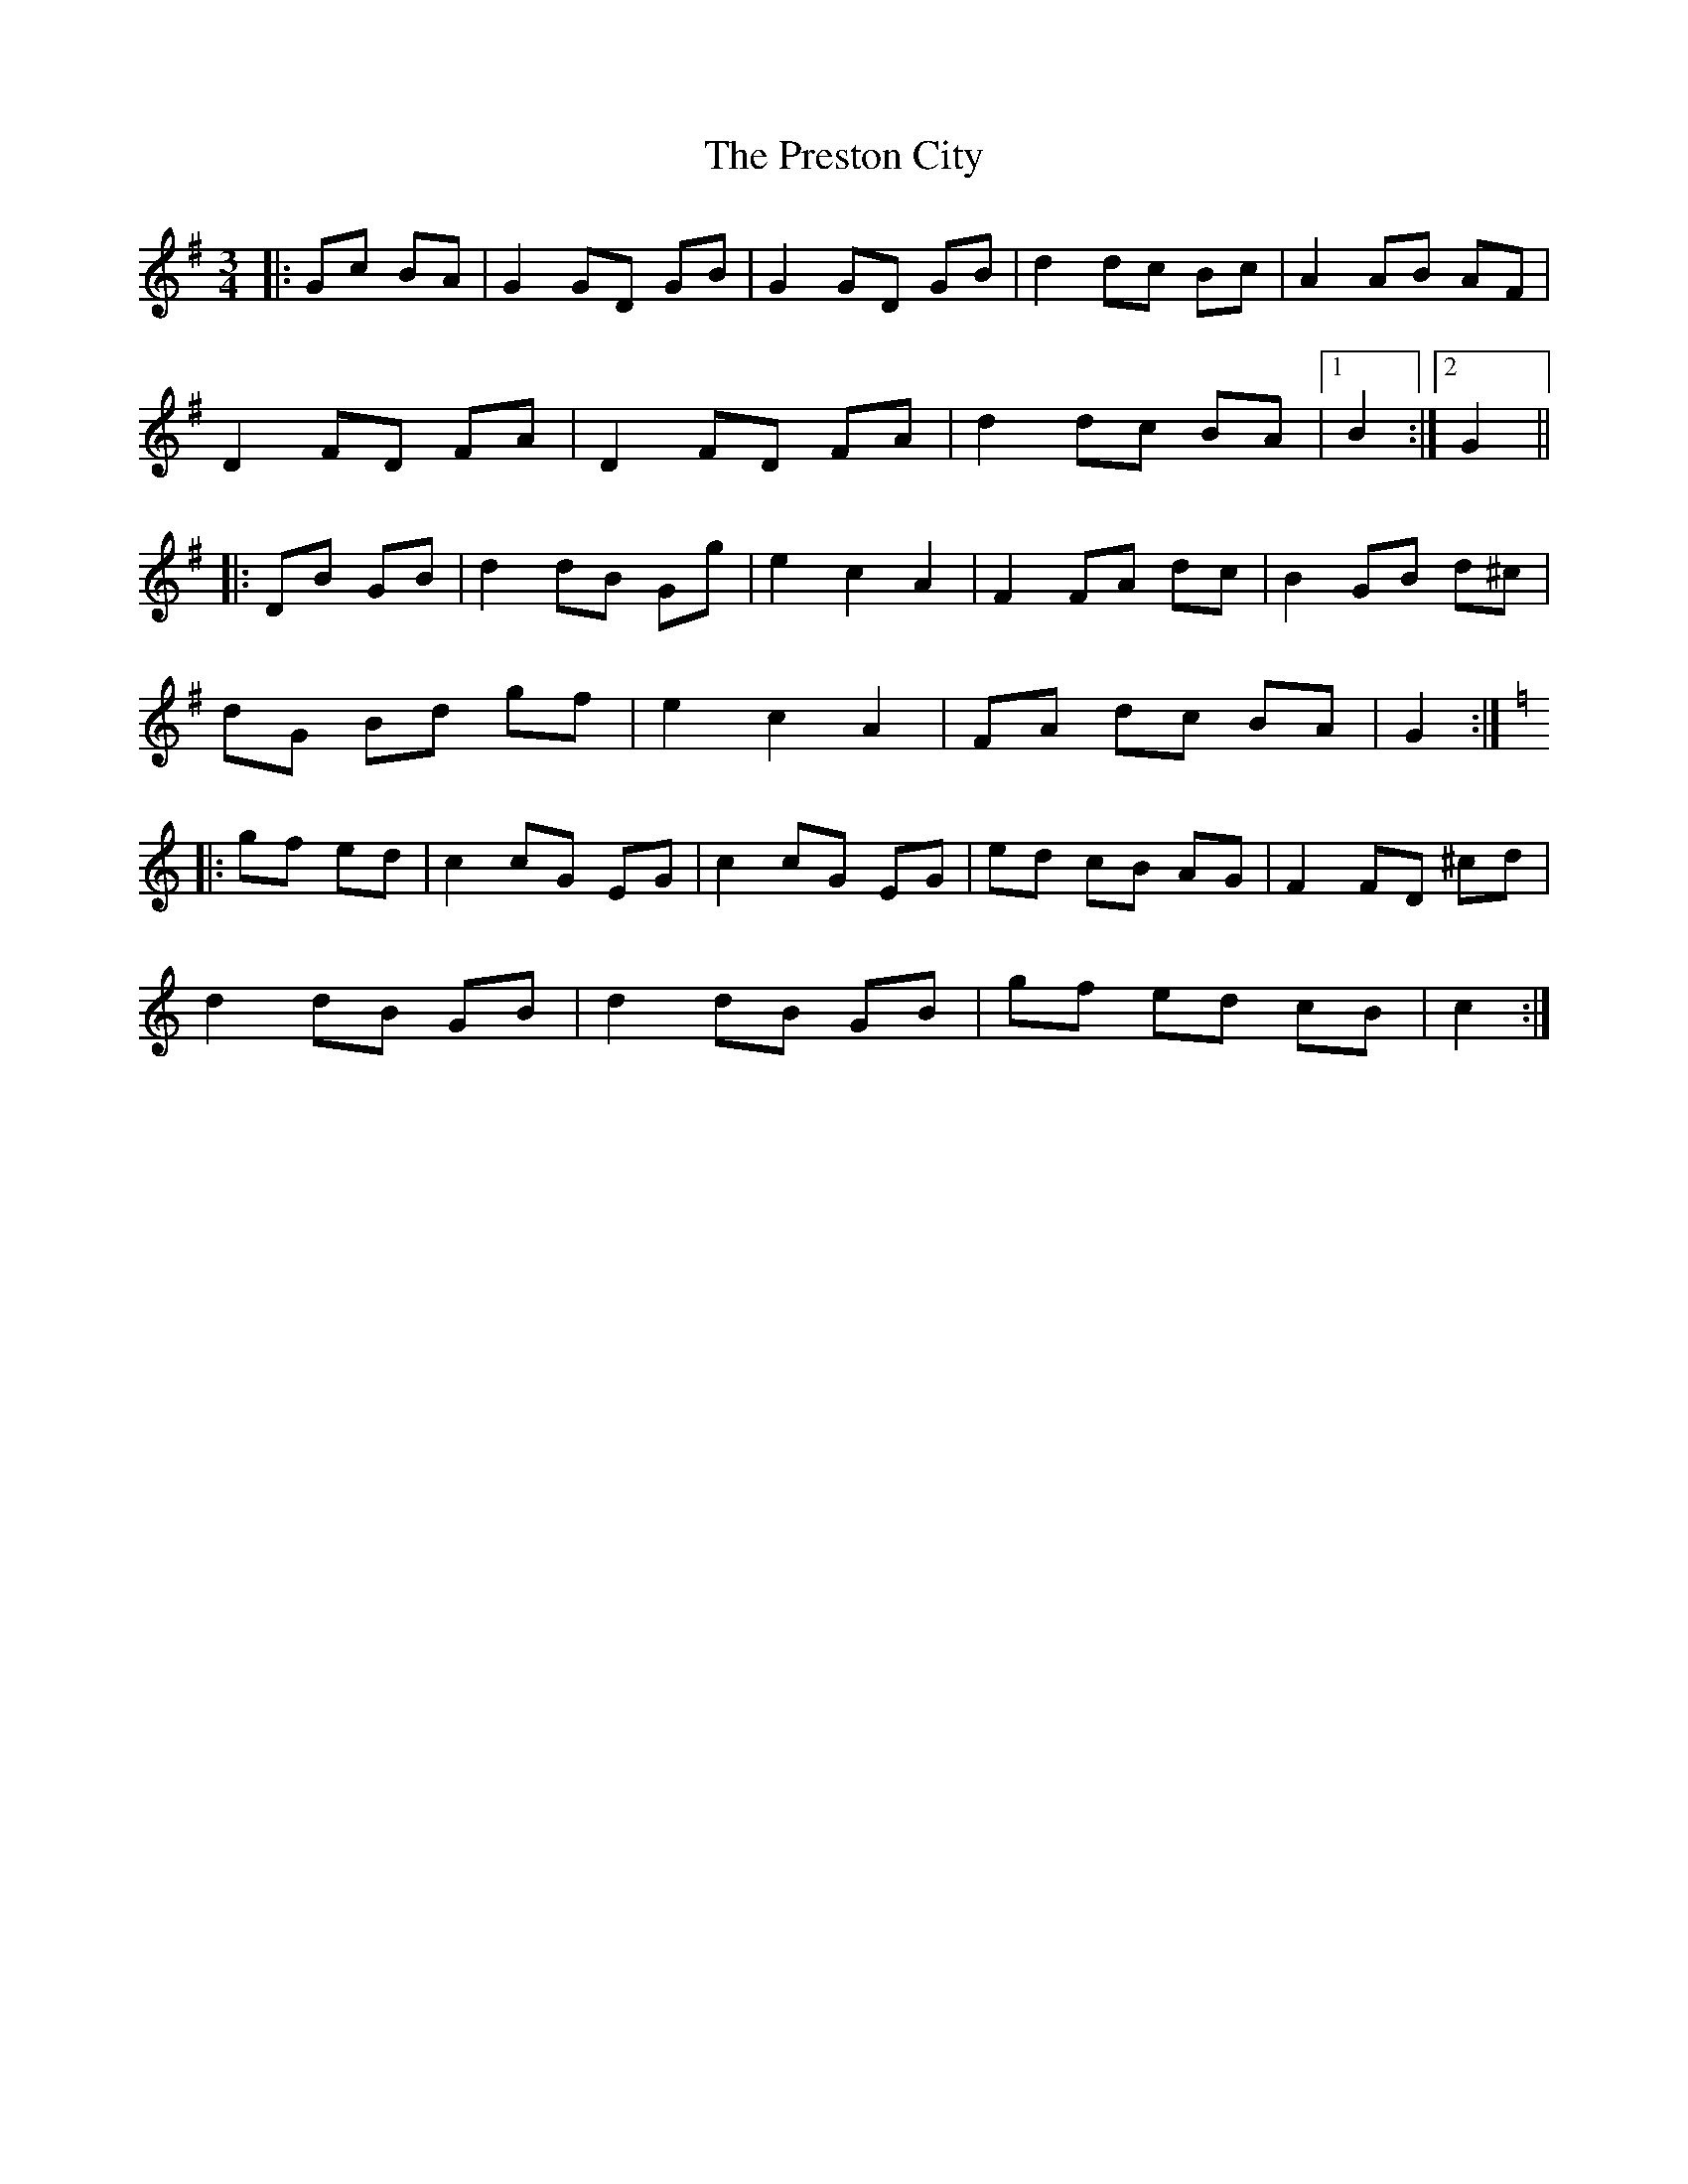 X: 32965
T: Preston City, The
R: mazurka
M: 3/4
K: Gmajor
|:Gc BA|G2 GD GB|G2 GD GB|d2 dc Bc|A2 AB AF|
D2 FD FA|D2 FD FA|d2 dc BA|1 B2:|2 G2||
|:DB GB|d2 dB Gg|e2 c2 A2|F2 FA dc|B2 GB d^c|
dG Bd gf|e2 c2 A2|FA dc BA|G2:|
K: CMaj
|:gf ed|c2 cG EG|c2 cG EG|ed cB AG|F2 FD ^cd|
d2 dB GB|d2 dB GB|gf ed cB|c2:|

